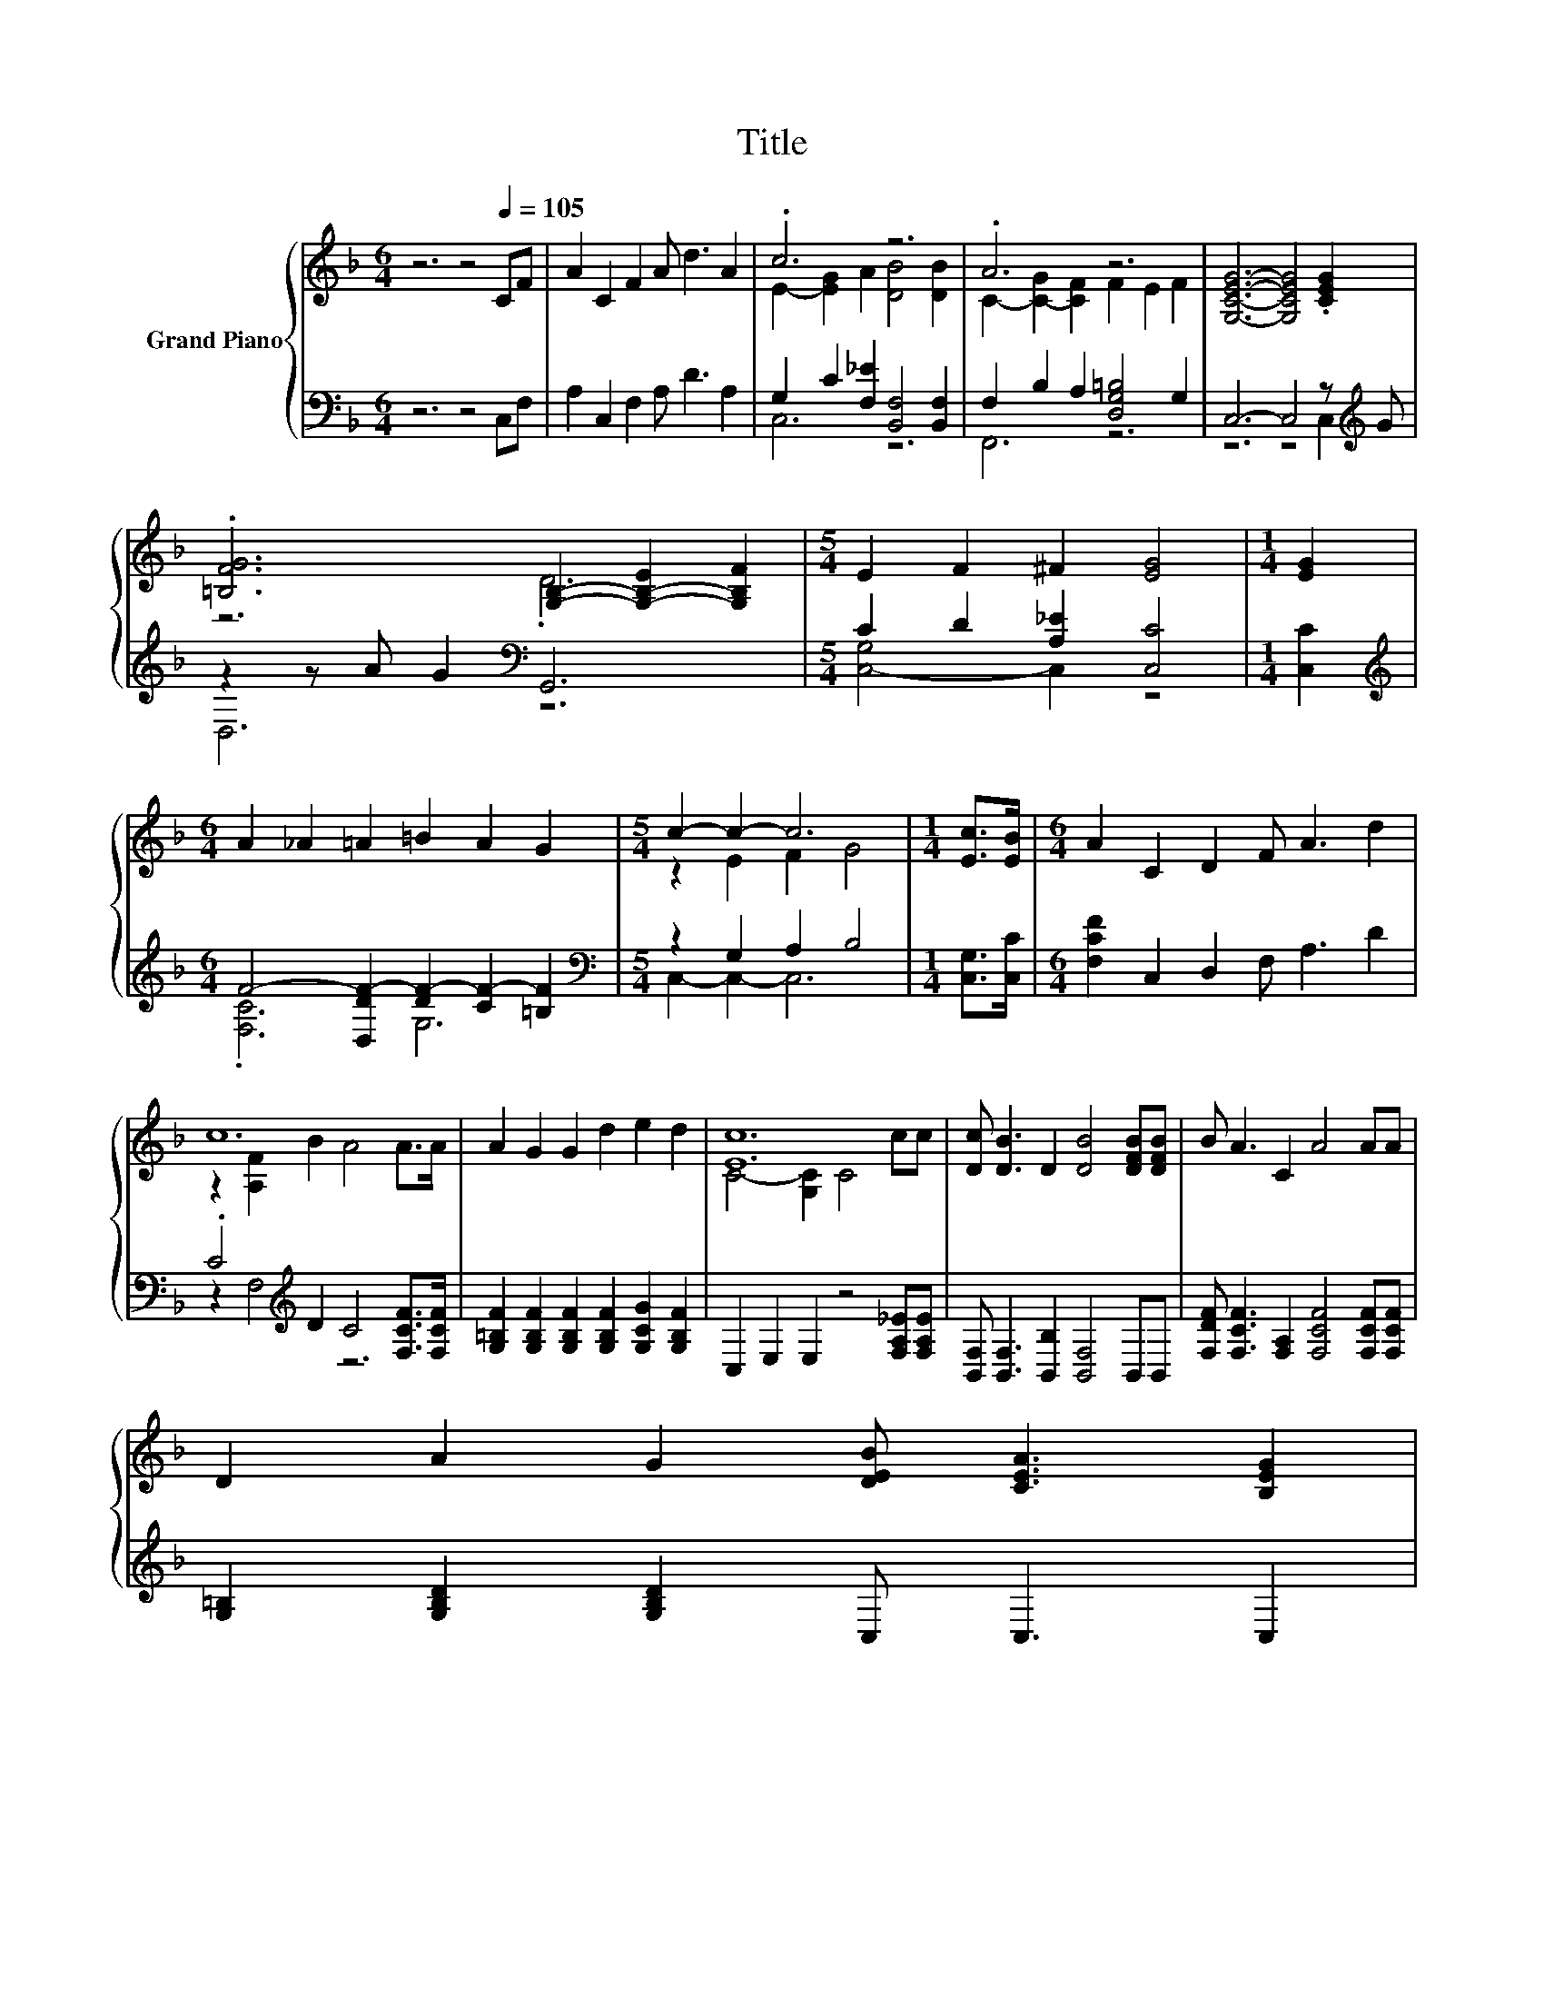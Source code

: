 X:1
T:Title
%%score { ( 1 3 ) | ( 2 4 ) }
L:1/8
M:6/4
K:F
V:1 treble nm="Grand Piano"
V:3 treble 
V:2 bass 
V:4 bass 
V:1
 z6 z4[Q:1/4=105] CF | A2 C2 F2 A d3 A2 | .c6 z6 | .A6 z6 | [G,CEG]6- [G,CEG]4 .[CEG]2 | %5
 .[=B,FG]6 [G,B,]2- [G,-B,-E]2 [G,B,F]2 |[M:5/4] E2 F2 ^F2 [EG]4 |[M:1/4] [EG]2 | %8
[M:6/4] A2 _A2 =A2 =B2 A2 G2 |[M:5/4] c2- c2- c6 |[M:1/4] [Ec]>[EB] |[M:6/4] A2 C2 D2 F A3 d2 | %12
 c12 | A2 G2 G2 d2 e2 d2 | [Ec]12 | [Dc] [DB]3 D2 [DB]4 [DFB][DFB] | B A3 C2 A4 AA | %17
 D2 A2 G2 [DEB] [CEA]3 [B,EG]2[Q:1/4=103][Q:1/4=102][Q:1/4=100][Q:1/4=98][Q:1/4=97][Q:1/4=95][Q:1/4=94][Q:1/4=92][Q:1/4=90][Q:1/4=89][Q:1/4=87][Q:1/4=85][Q:1/4=84][Q:1/4=82][Q:1/4=80] | %18
[M:5/4] F2- F2- F6 |] %19
V:2
 z6 z4 C,F, | A,2 C,2 F,2 A, D3 A,2 | G,2 C2 [F,_E]2 [B,,F,]4 [B,,F,]2 | %3
 F,2 B,2 A,2 [D,G,=B,]4 G,2 | C,6- C,4 z[K:treble] G | z2 z A G2[K:bass] G,,6 | %6
[M:5/4] C2 D2 [A,_E]2 [C,C]4 |[M:1/4] [C,C]2 | %8
[M:6/4][K:treble] F4- [D,DF-]2 [DF-]2 [CF-]2 [=B,F]2 |[M:5/4][K:bass] z2 G,2 A,2 B,4 | %10
[M:1/4] [C,G,]>[C,C] |[M:6/4] [F,CF]2 C,2 D,2 F, A,3 D2 | .C4[K:treble] D2 C4 [F,CF]>[F,CF] | %13
 [G,=B,F]2 [G,B,F]2 [G,B,F]2 [G,B,F]2 [G,CG]2 [G,B,F]2 | C,2 E,2 E,2 z4 [F,A,_E][F,A,E] | %15
 [B,,F,] [B,,F,]3 [B,,B,]2 [B,,F,]4 B,,B,, | [F,DF] [F,CF]3 [F,A,]2 [F,CF]4 [F,CF][F,CF] | %17
 [G,=B,]2 [G,B,D]2 [G,B,D]2 C, C,3 C,2 |[M:5/4] z2 C2 B,2 A,4 |] %19
V:3
 x12 | x12 | E2- [EG]2 A2 [DB]4 [DB]2 | C2- [C-G]2 [CF]2 F2 E2 F2 | x12 | z6 .D6 |[M:5/4] x10 | %7
[M:1/4] x2 |[M:6/4] x12 |[M:5/4] z2 E2 F2 G4 |[M:1/4] x2 |[M:6/4] x12 | z2 [A,F]2 B2 A4 A>A | x12 | %14
 C4- [G,C]2 C4 cc | x12 | x12 | x12 |[M:5/4] A,4 D2 C4 |] %19
V:4
 x12 | x12 | C,6 z6 | F,,6 z6 | z6 z4 C,2[K:treble] | D,6[K:bass] z6 |[M:5/4] [C,-G,]4 C,2 z4 | %7
[M:1/4] x2 |[M:6/4][K:treble] .[F,C]6 G,6 |[M:5/4][K:bass] C,2- C,2- C,6 |[M:1/4] x2 |[M:6/4] x12 | %12
 z2 F,4[K:treble] z6 | x12 | x12 | x12 | x12 | x12 |[M:5/4] F,2- F,2- F,6 |] %19

